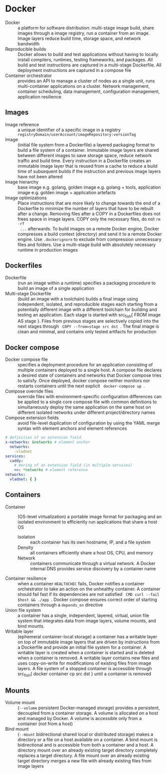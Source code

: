 * Docker

- Docker :: a platform for software distribution: multi-stage image build,
  share images through a image registry, run a container from an image. Image
  layers reduce build time, storage space, and network bandwidth
- Reproducible builds :: Docker allows to build and test applications without
  having to locally install compilers, runtimes, testing frameworks, and
  packages. All build and test instructions are captured in a multi-stage
  Dockerfile. All deployment instructions are captured in a compose file
- Container orchestrator :: provides an API to manage a cluster of nodes as a
  single unit, runs multi-container applications on a cluster. Network
  management, container scheduling, data management, configuration management,
  application resilience

** Images

- Image reference :: a unique identifier of a specific image in a registry
  ~registryDomain/userAccount/imageRepository:versionTag~
- Image :: (initial file system from a Dockerfile) a layered packaging format to
  build a file system of a container. Immutable image layers are shared between
  different images to save storage space, reduce network traffic and build time.
  Every instruction in a Dockerfile creates an immutable image layer that is
  reused from a cache to reduce a build time of subsequent builds if the
  instruction and previous image layers have not been altered
- Image hierarchy :: base image e.g. golang, golden image e.g. golang + tools,
  application image e.g. golden image + application artefacts
- Image optimizations :: Place instructions that are more likely to change
  towards the end of a Dockerfile to minimize the number of layers that have to
  be rebuilt after a change. Removing files after a COPY in a Dockerfiles does
  not frees space in image layers. COPY only the necessary files, do not ~rm -rf
  ...~ afterwards. To build images on a remote Docker engine, Docker compresses
  a build context (directory) and send it to a remote Docker engine. Use
  ~.dockerignore~ to exclude from compression unnecessary files and folders. Use
  a multi-stage build with absolutely necessary runtime in production images

** Dockerfiles

- Dockerfile :: (run an image within a runtime) specifies a packaging procedure
  to build an image of a single application
- Multi-stage Dockerfile :: (build an image with a toolchain) builds a final
  image using independent, isolated, and reproducible stages each starting from
  a potentially different image with a different toolchain for building and
  testing an application. Each stage is started with src_fish{ FROM image AS
  stage }. Files from previous stages are selectively copied into the next
  stages through src_fish{ COPY --from=stage src dst }. The final image is clean
  and minimal, and contains only tested artifacts for production

** Docker compose

- Docker compose file :: specifies a deployment procedure for an application
  consisting of multiple containers deployed to a single host. A compose file
  declares a desired state of containers and networks that Docker compose tries
  to satisfy. Once deployed, docker compose neither monitors nor restarts
  containers until the next explicit src_fish{ docker-compose up }.
- Compose override files :: override files with environment-specific
  configuration differences can be applied to a single core compose file with
  common definitions to simultaneously deploy the same application on the same
  host on different isolated networks under different project/directory names
- Compose extension fields :: avoid file-level duplication of configuration by
  using the YAML merge syntax with element anchors and element references

#+BEGIN_SRC yaml
# definition of an extension field
x-networks: &networks # element anchor
  networks:
    -vladnet
services:
  caddy:
    # mering of an extension field (in multiple services)
    <<: *networks # element reference
networks:
  vladnet: { }
#+END_SRC

** Containers

- Container :: (OS-level virtualization) a portable image format for packaging
  and an isolated environment to efficiently run applications that share a host
  OS
  - Isolation :: each container has its own hostname, IP, and a file system
  - Density :: all containers efficiently share a host OS, CPU, and memory
  - Network :: containers communicate through a virtual network. A Docker
    internal DNS provides service discovery by a container name
- Container resilience :: when a container ~HEALTHCHEC~ fails, Docker notifies a
  container orchestrator to take an action on the unhealthy container. A
  container should fail fast if its dependencies are not satisfied
  src_fish{ CMD curl --fail $host && ./app }. Docker compose ensures correct
  order of starting containers through a ~depends_on~ directive
- Union file system :: a container has a single, independent, layered, virtual,
  union file system that integrates data from image layers, volume mounts, and
  bind mounts.
- Writable layer :: (ephemeral container-local storage) a container has a
  writable layer on top of immutable image layers that are driven by
  instructions from a Dockerfile and provide an initial file system for a
  container. A writable layer is created when a container is started and is
  deleted when a container is removed. A writable layer contains new files and
  uses copy-on-write for modifications of existing files from image layers. A
  file system of a stopped container is accessible through src_fish{ docker
  container cp src dst } until a container is removed

** Mounts

- Volume mount :: (~--volume~ persistent Docker-managed storage) provides a
  persistent, decoupled from a container storage. A volume is allocated on a
  host and managed by Docker. A volume is accessible only from a container (not
  from a host)
- Bind mount :: (~--mount~ bidirectional shared local or distributed storage)
  makes a directory or a file on a host available on a container. A bind mount
  is bidirectional and is accessible from both a container and a host. A
  directory mount over an already existing target directory completely replaces
  a target directory. A file mount over an already existing target directory
  merges a new file with already existing files from image layers
